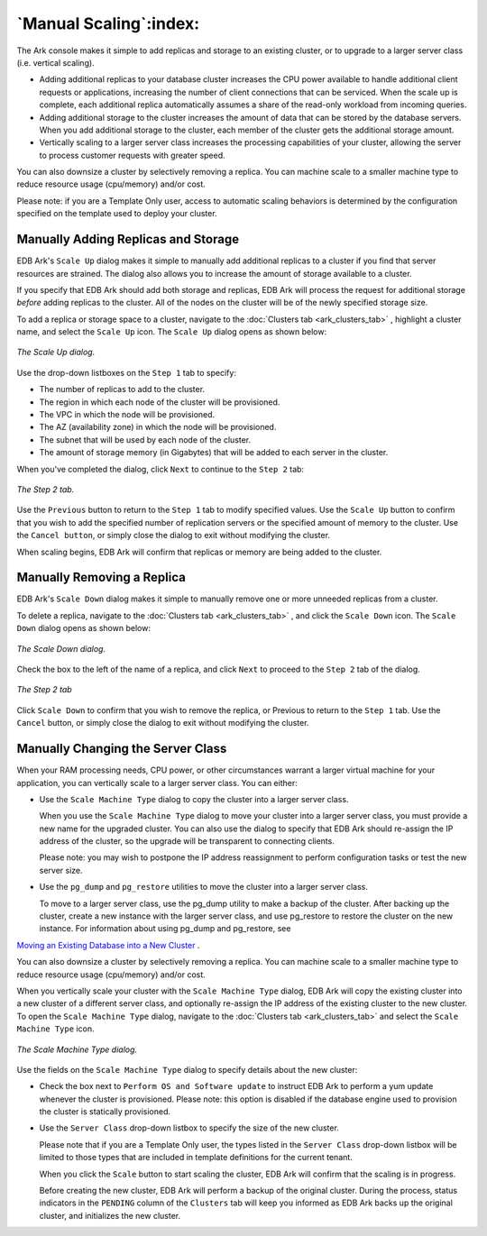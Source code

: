 .. _manual_scaling:

***********************
`Manual Scaling`:index:
***********************

The Ark console makes it simple to add replicas and storage to an
existing cluster, or to upgrade to a larger server class (i.e. vertical
scaling).

-  Adding additional replicas to your database cluster increases the CPU
   power available to handle additional client requests or applications,
   increasing the number of client connections that can be serviced.
   When the scale up is complete, each additional replica automatically
   assumes a share of the read-only workload from incoming queries.

-  Adding additional storage to the cluster increases the amount of data
   that can be stored by the database servers. When you add additional
   storage to the cluster, each member of the cluster gets the
   additional storage amount.

-  Vertically scaling to a larger server class increases the processing
   capabilities of your cluster, allowing the server to process customer
   requests with greater speed.

You can also downsize a cluster by selectively removing a replica. You
can machine scale to a smaller machine type to reduce resource usage
(cpu/memory) and/or cost.

Please note: if you are a Template Only user, access to automatic
scaling behaviors is determined by the configuration specified on the
template used to deploy your cluster.

.. _manually_add_replica_storage:
.. index:: Adding Replicas
           Adding Storage
           Manually Adding Replicas and Storage

.. raw:: latex

    \newpage

Manually Adding Replicas and Storage
------------------------------------

EDB Ark's ``Scale Up`` dialog makes it simple to manually add additional
replicas to a cluster if you find that server resources are strained.
The dialog also allows you to increase the amount of storage available
to a cluster.

If you specify that EDB Ark should add both storage and replicas, EDB
Ark will process the request for additional storage *before* adding
replicas to the cluster. All of the nodes on the cluster will be of the
newly specified storage size.

To add a replica or storage space to a cluster, navigate to the 
:doc:`Clusters tab <ark_clusters_tab>` , highlight a cluster name, and 
select the ``Scale Up`` icon. The ``Scale Up`` dialog opens as shown below:

.. figure:: images/manually_scale_up_step_one.png
      :alt: image description
      :align: center
      :scale: 60%

      *The Scale Up dialog.*

Use the drop-down listboxes on the ``Step 1`` tab to specify:

-  The number of replicas to add to the cluster.

-  The region in which each node of the cluster will be
   provisioned.

-  The VPC in which the node will be provisioned.

-  The AZ (availability zone) in which the node will be provisioned.

-  The subnet that will be used by each node of the cluster.

-  The amount of storage memory (in Gigabytes) that will be added to
   each server in the cluster.

When you've completed the dialog, click ``Next`` to continue to the ``Step 2``
tab:

.. figure:: images/manually_scale_up_step_two.png
      :alt: image description
      :align: center
      :scale: 60%

      *The Step 2 tab.*

Use the ``Previous`` button to return to the ``Step 1`` tab to modify specified
values. Use the ``Scale Up`` button to confirm that you wish to add the
specified number of replication servers or the specified amount of
memory to the cluster. Use the ``Cancel button``, or simply close the dialog
to exit without modifying the cluster.

When scaling begins, EDB Ark will confirm that replicas or memory are
being added to the cluster.

.. _manually_remove_replica_storage:
.. index:: Removing Replicas
           Removing Storage
           Manually Removing Replicas and Storage

.. raw:: latex

    \newpage

Manually Removing a Replica 
----------------------------

EDB Ark's ``Scale Down`` dialog makes it simple to manually remove one or
more unneeded replicas from a cluster.

To delete a replica, navigate to the :doc:`Clusters tab <ark_clusters_tab>` , 
and click the ``Scale Down`` icon. The ``Scale Down`` dialog opens as shown below:

.. figure:: images/manually_scale_down_step_one.png
      :alt: image description
      :align: center
      :scale: 60%

      *The Scale Down dialog.*

Check the box to the left of the name of a replica, and click ``Next`` to
proceed to the ``Step 2`` tab of the dialog.

.. figure:: images/manually_scale_down_step_two.png
      :alt: image description
      :align: center
      :scale: 60%

      *The Step 2 tab*

Click ``Scale Down`` to confirm that you wish to remove the replica, or
Previous to return to the ``Step 1`` tab. Use the ``Cancel`` button, or simply
close the dialog to exit without modifying the cluster.

.. _manually_change_server_class:
.. index:: Manually Changing the Server Class

.. raw:: latex

    \newpage

Manually Changing the Server Class
----------------------------------

When your RAM processing needs, CPU power, or other circumstances
warrant a larger virtual machine for your application, you can
vertically scale to a larger server class. You can either:

-  Use the ``Scale Machine Type`` dialog to copy the cluster into a larger
   server class.

   When you use the ``Scale Machine Type`` dialog to move your cluster into
   a larger server class, you must provide a new name for the upgraded
   cluster. You can also use the dialog to specify that EDB Ark should
   re-assign the IP address of the cluster, so the upgrade will be
   transparent to connecting clients.

   Please note: you may wish to postpone the IP address reassignment to
   perform configuration tasks or test the new server size.

-  Use the ``pg_dump`` and ``pg_restore`` utilities to move the cluster into a
   larger server class.

   To move to a larger server class, use the pg_dump utility to make a
   backup of the cluster. After backing up the cluster, create a new
   instance with the larger server class, and use pg_restore to restore
   the cluster on the new instance. For information about using pg_dump and pg_restore, 
   see 
`Moving an Existing Database into a New Cluster <move_existing_database>`_ .


You can also downsize a cluster by selectively removing a replica. You
can machine scale to a smaller machine type to reduce resource usage
(cpu/memory) and/or cost.

When you vertically scale your cluster with the ``Scale Machine Type``
dialog, EDB Ark will copy the existing cluster into a new cluster of a
different server class, and optionally re-assign the IP address of the
existing cluster to the new cluster.  To open the ``Scale Machine Type`` 
dialog, navigate to the :doc:`Clusters tab <ark_clusters_tab>` and select 
the ``Scale Machine Type`` icon.

.. figure:: images/scale_machine_type.png
      :alt: image description
      :align: center
      :scale: 60%

      *The Scale Machine Type dialog.*

Use the fields on the ``Scale Machine Type`` dialog to specify details about 
the new cluster:

-  Check the box next to ``Perform OS and Software update`` to instruct EDB
   Ark to perform a yum update whenever the cluster is provisioned.
   Please note: this option is disabled if the database engine used to
   provision the cluster is statically provisioned.

-  Use the ``Server Class`` drop-down listbox to specify the size of the new
   cluster.
   
   Please note that if you are a Template Only user, the types listed in
   the ``Server Class`` drop-down listbox will be limited to those types
   that are included in template definitions for the current tenant.

   When you click the ``Scale`` button to start scaling the cluster, EDB Ark
   will confirm that the scaling is in progress.

   Before creating the new cluster, EDB Ark will perform a backup of the
   original cluster. During the process, status indicators in the
   ``PENDING`` column of the ``Clusters`` tab will keep you informed as EDB Ark
   backs up the original cluster, and initializes the new cluster.

